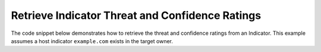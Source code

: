 Retrieve Indicator Threat and Confidence Ratings
""""""""""""""""""""""""""""""""""""""""""""""""

The code snippet below demonstrates how to retrieve the threat and confidence ratings from an Indicator. This example assumes a host indicator ``example.com`` exists in the target owner.

.. code-block:: python
    :linenos:
    :emphasize-lines: 20-21,23-24

    ...

    tc = ThreatConnect(api_access_id, api_secret_key, api_default_org, api_base_url)

    indicators = tc.indicators()

    # set a filter to retrieve a specific host indicator: example.com
    filter1 = indicators.add_filter()
    filter1.add_indicator('example.com')

    try:
        indicators.retrieve()
    except RuntimeError as e:
        print('Error: {0}'.format(e))
        sys.exit(1)

    for indicator in indicators:
        print(indicator.indicator)

        # print the indicator's threat rating
        print(indicator.rating)

        # print the indicator's confidence rating
        print(indicator.confidence)
